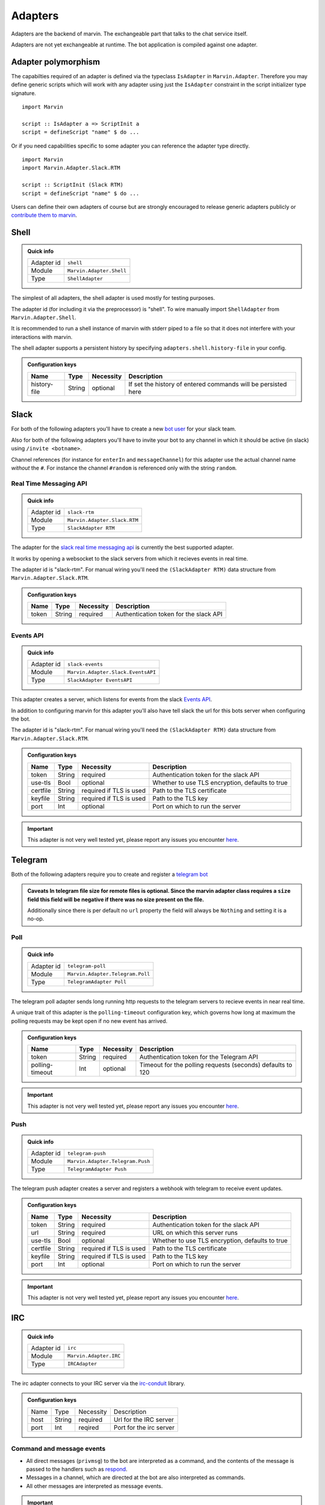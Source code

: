.. _adapters:

Adapters
========

Adapters are the backend of marvin.
The exchangeable part that talks to the chat service itself.

Adapters are not yet exchangeable at runtime.
The bot application is compiled against one adapter.

Adapter polymorphism
--------------------

The capabilties required of an adapter is defined via the typeclass ``IsAdapter`` in ``Marvin.Adapter``.
Therefore you may define generic scripts which will work with any adapter using just the ``IsAdapter`` constraint in the script initializer type signature.

::

    import Marvin

    script :: IsAdapter a => ScriptInit a
    script = defineScript "name" $ do ...

Or if you need capabilities specific to some adapter you can reference the adapter type directly.

::

    import Marvin
    import Marvin.Adapter.Slack.RTM

    script :: ScriptInit (Slack RTM)
    script = defineScript "name" $ do ...

Users can define their own adapters of course but are strongly encouraged to release generic adapters publicly or `contribute them to marvin <https://github.com/JustusAdam/marvin/pulls>`_.


.. _issues: https://github.com/JustusAdam/marvin/issues


Shell
-----

.. admonition:: Quick info

    +------------+--------------------------+
    | Adapter id | ``shell``                |
    +------------+--------------------------+
    | Module     | ``Marvin.Adapter.Shell`` |
    +------------+--------------------------+
    | Type       | ``ShellAdapter``         |
    +------------+--------------------------+


The simplest of all adapters, the shell adapter is used mostly for testing purposes.

The adapter id (for including it via the preprocessor) is "shell".
To wire manually import ``ShellAdapter`` from ``Marvin.Adapter.Shell``.

It is recommended to run a shell instance of marvin with stderr piped to a file so that it does not interfere with your interactions with marvin.

The shell adapter supports a persistent history by specifying ``adapters.shell.history-file`` in your config.

.. admonition:: Configuration keys

    +--------------+--------+-----------+---------------------------------------------------------------+
    | Name         | Type   | Necessity | Description                                                   |
    +==============+========+===========+===============================================================+
    | history-file | String | optional  | If set the history of entered commands will be persisted here |
    +--------------+--------+-----------+---------------------------------------------------------------+

Slack 
-----

For both of the following adapters you'll have to create a new `bot user <https://api.slack.com/bot-users>`__ for your slack team.

Also for both of the following adapters you'll have to invite your bot to any channel in which it should be active (in slack) using ``/invite <botname>``.

Channel references (for instance for ``enterIn`` and ``messageChannel``) for this adapter use the actual channel name *without* the ``#``. 
For instance the channel ``#random`` is referenced only with the string ``random``.

Real Time Messaging API
^^^^^^^^^^^^^^^^^^^^^^^

.. admonition:: Quick info

    +------------+------------------------------+
    | Adapter id | ``slack-rtm``                |
    +------------+------------------------------+
    | Module     | ``Marvin.Adapter.Slack.RTM`` |
    +------------+------------------------------+
    | Type       | ``SlackAdapter RTM``         |
    +------------+------------------------------+

The adapter for the `slack real time messaging api <https://api.slack.com/rtm>`__ is currently the best supported adapter.

It works by opening a websocket to the slack servers from which it recieves events in real time.

The adapter id is "slack-rtm".
For manual wiring you'll need the ``(SlackAdapter RTM)`` data structure from ``Marvin.Adapter.Slack.RTM``.

.. admonition:: Configuration keys

    +--------------+--------+-----------+---------------------------------------------------------------+
    | Name         | Type   | Necessity | Description                                                   |
    +==============+========+===========+===============================================================+
    | token        | String | required  | Authentication token for the slack API                        |
    +--------------+--------+-----------+---------------------------------------------------------------+

Events API
^^^^^^^^^^

.. admonition:: Quick info

    +------------+------------------------------------+
    | Adapter id | ``slack-events``                   |
    +------------+------------------------------------+
    | Module     | ``Marvin.Adapter.Slack.EventsAPI`` |
    +------------+------------------------------------+
    | Type       | ``SlackAdapter EventsAPI``         |
    +------------+------------------------------------+

This adapter creates a server, which listens for events from the slack `Events API <https://api.slack.com/events>`__.

In addition to configuring marvin for this adapter you'll also have tell slack the url for this bots server when configuring the bot.

The adapter id is "slack-rtm".
For manual wiring you'll need the ``(SlackAdapter RTM)`` data structure from ``Marvin.Adapter.Slack.RTM``.

.. admonition:: Configuration keys

    +--------------+--------+---------------------------+---------------------------------------------------------------+
    | Name         | Type   | Necessity                 | Description                                                   |
    +==============+========+===========================+===============================================================+
    | token        | String | required                  | Authentication token for the slack API                        |
    +--------------+--------+---------------------------+---------------------------------------------------------------+
    | use-tls      | Bool   | optional                  | Whether to use TLS encryption, defaults to true               |
    +--------------+--------+---------------------------+---------------------------------------------------------------+
    | certfile     | String | required if TLS is used   | Path to the TLS certificate                                   |
    +--------------+--------+---------------------------+---------------------------------------------------------------+
    | keyfile      | String | required if TLS is used   | Path to the TLS key                                           |
    +--------------+--------+---------------------------+---------------------------------------------------------------+
    | port         | Int    | optional                  | Port on which to run the server                               |
    +--------------+--------+---------------------------+---------------------------------------------------------------+

.. important:: This adapter is not very well tested yet, please report any issues you encounter `here <issues>`_.


Telegram
--------

Both of the following adapters require you to create and register a `telegram bot <https://core.telegram.org/bots#6-botfather>`__

.. admonition:: Caveats
    In telegram file size for remote files is optional.
    Since the marvin adapter class requires a ``size`` field this field will be negative if there was no size present on the file.

    Additionally since there is per default no ``url`` property the field will always be ``Nothing`` and setting it is a no-op.

Poll
^^^^

.. admonition:: Quick info

    +------------+----------------------------------+
    | Adapter id | ``telegram-poll``                |
    +------------+----------------------------------+
    | Module     | ``Marvin.Adapter.Telegram.Poll`` |
    +------------+----------------------------------+
    | Type       | ``TelegramAdapter Poll``         |
    +------------+----------------------------------+

The telegram poll adapter sends long running http requests to the telegram servers to recieve events in near real time.

A unique trait of this adapter is the ``polling-timeout`` configuration key, which governs how long at maximum the polling requests may be kept open if no new event has arrived.

.. admonition:: Configuration keys

    +-----------------+--------+-----------+---------------------------------------------------------------+
    | Name            | Type   | Necessity | Description                                                   |
    +=================+========+===========+===============================================================+
    | token           | String | required  | Authentication token for the Telegram API                     |
    +-----------------+--------+-----------+---------------------------------------------------------------+
    | polling-timeout | Int    | optional  | Timeout for the polling requests (seconds) defaults to 120    |
    +-----------------+--------+-----------+---------------------------------------------------------------+

.. important:: This adapter is not very well tested yet, please report any issues you encounter `here <issues>`_.

Push
^^^^

.. admonition:: Quick info

    +------------+----------------------------------+
    | Adapter id | ``telegram-push``                |
    +------------+----------------------------------+
    | Module     | ``Marvin.Adapter.Telegram.Push`` |
    +------------+----------------------------------+
    | Type       | ``TelegramAdapter Push``         |
    +------------+----------------------------------+

The telegram push adapter creates a server and registers a webhook with telegram to receive event updates.

.. admonition:: Configuration keys

    +--------------+--------+---------------------------+---------------------------------------------------------------+
    | Name         | Type   | Necessity                 | Description                                                   |
    +==============+========+===========================+===============================================================+
    | token        | String | required                  | Authentication token for the slack API                        |
    +--------------+--------+---------------------------+---------------------------------------------------------------+
    | url          | String | required                  | URL on which this server runs                                 |
    +--------------+--------+---------------------------+---------------------------------------------------------------+
    | use-tls      | Bool   | optional                  | Whether to use TLS encryption, defaults to true               |
    +--------------+--------+---------------------------+---------------------------------------------------------------+
    | certfile     | String | required if TLS is used   | Path to the TLS certificate                                   |
    +--------------+--------+---------------------------+---------------------------------------------------------------+
    | keyfile      | String | required if TLS is used   | Path to the TLS key                                           |
    +--------------+--------+---------------------------+---------------------------------------------------------------+
    | port         | Int    | optional                  | Port on which to run the server                               |
    +--------------+--------+---------------------------+---------------------------------------------------------------+

.. important:: This adapter is not very well tested yet, please report any issues you encounter `here <issues>`_.


IRC
---

.. admonition:: Quick info

    +------------+------------------------+
    | Adapter id | ``irc``                |
    +------------+------------------------+
    | Module     | ``Marvin.Adapter.IRC`` |
    +------------+------------------------+
    | Type       | ``IRCAdapter``         |
    +------------+------------------------+


The irc adapter connects to your IRC server via the `irc-conduit <https://hackage.haskell.org/package/irc-conduit>`__ library.

.. admonition:: Configuration keys

    +--------------+--------+-----------+---------------------------------------------------------------+
    | Name         | Type   | Necessity | Description                                                   |
    +--------------+--------+-----------+---------------------------------------------------------------+
    | host         | String | required  | Url for the IRC server                                        |
    +--------------+--------+-----------+---------------------------------------------------------------+
    | port         | Int    | reqired   | Port for the irc server                                       |
    +--------------+--------+-----------+---------------------------------------------------------------+


Command and message events
^^^^^^^^^^^^^^^^^^^^^^^^^^

* All direct messages (``privmsg``) to the bot are interpreted as a command, and the contents of the message is passed to the handlers such as `respond <fn-respond>`_.
* Messages in a channel, which are directed at the bot are also interpreted as commands.
* All other messages are interpreted as message events.

.. important:: **Caveats**

    Message encoding
        As I am not very familiar with the IRC API and its message encodings in the current adapter I assume that all messages are utf-8 encoded.
        Should this not be the case, please `report it <issues>`_.
        Should you be someone who is familiar with the encodings of IRC messages, please `contact me <mailto:dev@justus.science>`__ so that we can improve this adapter.

    CTCP messages
        CTCP messages are not supported.
        All CTCP messages are currently ignored.
        However I welcome anyone who would like to try and implement some CTCP functionality.
